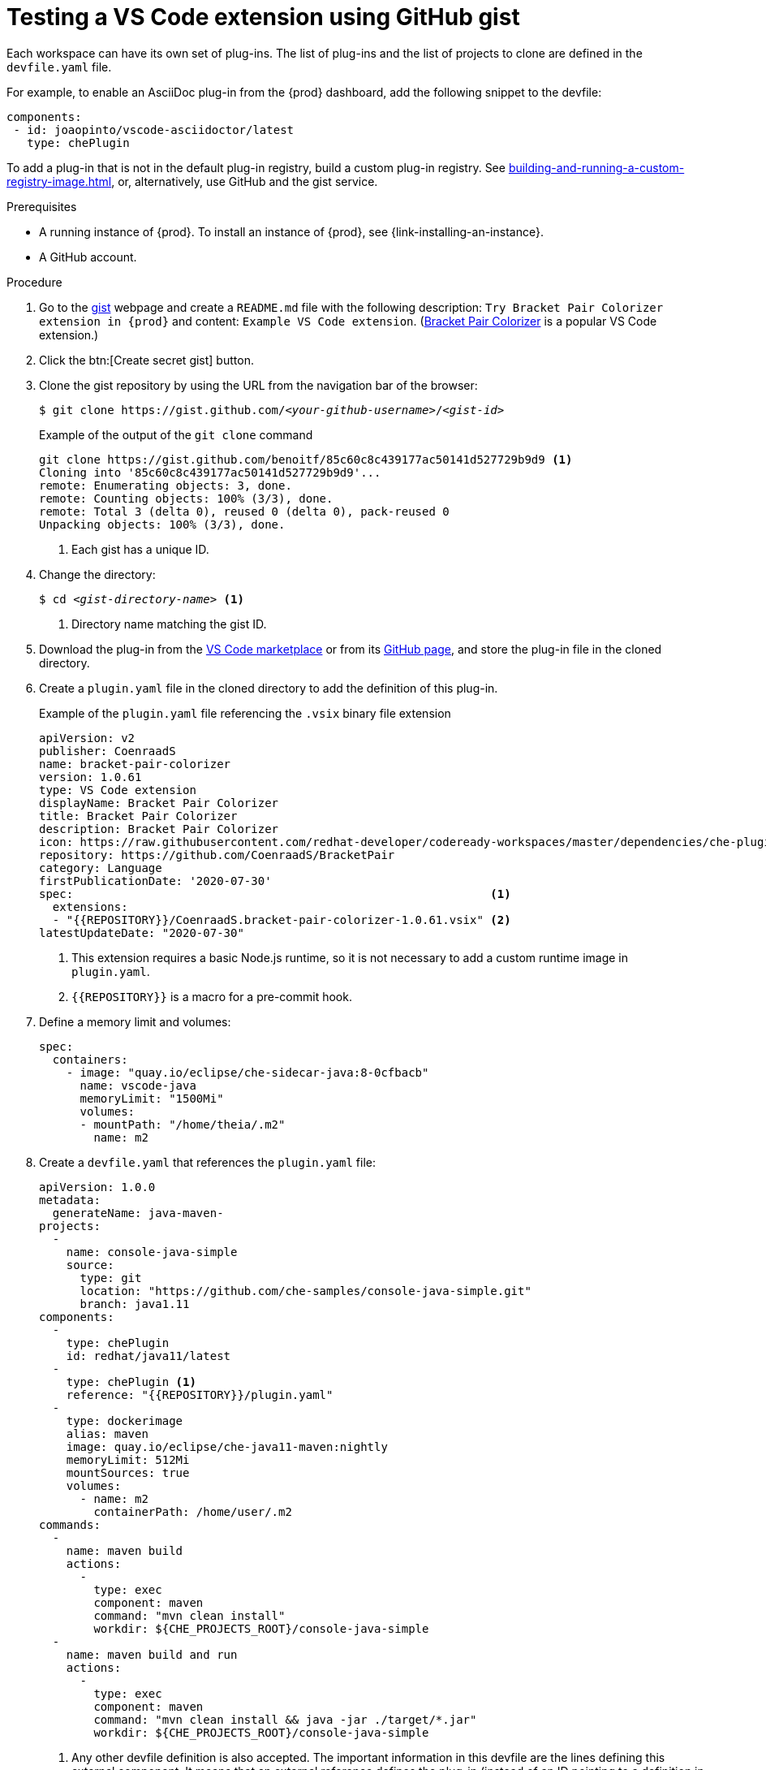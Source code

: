 // Module included in the following assemblies:
//
// assembly_testing-a-visual-studio-code-extension-in-che

[id="testing-the-vs-code-extension-using-gist_{context}"]
= Testing a VS Code extension using GitHub gist

Each workspace can have its own set of plug-ins. The list of plug-ins and the list of projects to clone are defined in the `devfile.yaml` file.

For example, to enable an AsciiDoc plug-in from the {prod} dashboard, add the following snippet to the devfile:

[source,yaml,subs="+quotes"]
----
components:
 - id: joaopinto/vscode-asciidoctor/latest
   type: chePlugin
----

To add a plug-in that is not in the default plug-in registry, build a custom plug-in registry. See xref:building-and-running-a-custom-registry-image.adoc#building-a-custom-plug-in-registry_{context}[], or, alternatively, use GitHub and the gist service.

.Prerequisites

* A running instance of {prod}. To install an instance of {prod}, see {link-installing-an-instance}.

* A GitHub account.

.Procedure

. Go to the link:https://gist.github.com/[gist] webpage and create a `README.md` file with the following description: `Try Bracket Pair Colorizer extension in {prod}` and content: `Example VS Code extension`. (link:https://marketplace.visualstudio.com/items?itemName=CoenraadS.bracket-pair-colorizer[Bracket Pair Colorizer] is a popular VS Code extension.)

. Click the btn:[Create secret gist] button.

. Clone the gist repository by using the URL from the navigation bar of the browser:
+
[subs="+quotes"]
----
$ git clone https://gist.github.com/__<your-github-username>__/__<gist-id>__
----
+
.Example of the output of the `git clone` command
[subs="+quotes"]
----
git clone https://gist.github.com/benoitf/85c60c8c439177ac50141d527729b9d9 <1>
Cloning into '85c60c8c439177ac50141d527729b9d9'...
remote: Enumerating objects: 3, done.
remote: Counting objects: 100% (3/3), done.
remote: Total 3 (delta 0), reused 0 (delta 0), pack-reused 0
Unpacking objects: 100% (3/3), done.
----
<1> Each gist has a unique ID.

. Change the directory:
+
[subs="+quotes"]
----
$ cd _<gist-directory-name>_ <1>
----
<1> Directory name matching the gist ID.

. Download the plug-in from the link:https://marketplace.visualstudio.com/items?itemName=CoenraadS.bracket-pair-colorizer[VS Code marketplace] or from its link:https://github.com/CoenraadS/BracketPair/releases[GitHub page], and store the plug-in file in the cloned directory.

. Create a `plugin.yaml` file in the cloned directory to add the definition of this plug-in.
+
.Example of the `plugin.yaml` file referencing the `.vsix` binary file extension
+
[source,yaml]
----
apiVersion: v2
publisher: CoenraadS
name: bracket-pair-colorizer
version: 1.0.61
type: VS Code extension
displayName: Bracket Pair Colorizer
title: Bracket Pair Colorizer
description: Bracket Pair Colorizer
icon: https://raw.githubusercontent.com/redhat-developer/codeready-workspaces/master/dependencies/che-plugin-registry/resources/images/default.svg?sanitize=true
repository: https://github.com/CoenraadS/BracketPair
category: Language
firstPublicationDate: '2020-07-30'
spec:                                                             <1>
  extensions:
  - "{{REPOSITORY}}/CoenraadS.bracket-pair-colorizer-1.0.61.vsix" <2>
latestUpdateDate: "2020-07-30"
----
<1> This extension requires a basic Node.js runtime, so it is not necessary to add a custom runtime image in `plugin.yaml`.
<2> `{{REPOSITORY}}` is a macro for a pre-commit hook.

. Define a memory limit and volumes:
+
[source,yaml,subs="+quotes"]
----
spec:
  containers:
    - image: "quay.io/eclipse/che-sidecar-java:8-0cfbacb"
      name: vscode-java
      memoryLimit: "1500Mi"
      volumes:
      - mountPath: "/home/theia/.m2"
        name: m2
----

. Create a `devfile.yaml` that references the `plugin.yaml` file:
+
[source,yaml]
----
apiVersion: 1.0.0
metadata:
  generateName: java-maven-
projects:
  -
    name: console-java-simple
    source:
      type: git
      location: "https://github.com/che-samples/console-java-simple.git"
      branch: java1.11
components:
  -
    type: chePlugin
    id: redhat/java11/latest
  -
    type: chePlugin <1>
    reference: "{{REPOSITORY}}/plugin.yaml"
  -
    type: dockerimage
    alias: maven
    image: quay.io/eclipse/che-java11-maven:nightly
    memoryLimit: 512Mi
    mountSources: true
    volumes:
      - name: m2
        containerPath: /home/user/.m2
commands:
  -
    name: maven build
    actions:
      -
        type: exec
        component: maven
        command: "mvn clean install"
        workdir: ${CHE_PROJECTS_ROOT}/console-java-simple
  -
    name: maven build and run
    actions:
      -
        type: exec
        component: maven
        command: "mvn clean install && java -jar ./target/*.jar"
        workdir: ${CHE_PROJECTS_ROOT}/console-java-simple
----
<1> Any other devfile definition is also accepted. The important information in this devfile are the lines defining this external component. It means that an external reference defines the plug-in (instead of an ID pointing to a definition in the default plug-in registry).

. Verify there are 4 files in the current Git directory:
+
[subs="+quotes"]
----
$ ls -la
.git
CoenraadS.bracket-pair-colorizer-1.0.61.vsix
README.md
devfile.yaml
plugin.yaml
----

. Before committing the files, add a pre-commit hook to update the `{{REPOSITORY}}` variable to the public external raw gist link:

.. Create a `.git/hooks/pre-commit` file with this content:
+
[source,sh]
----
#!/bin/sh

# get modified files
FILES=$(git diff --cached --name-only --diff-filter=ACMR "*.yaml" | sed 's| |\\ |g')

# exit fast if no files found
[ -z "$FILES" ] && exit 0

# grab remote origin
origin=$(git config --get remote.origin.url)
url="${origin}/raw"

# iterate on files and add the good prefix pattern
for FILE in ${FILES}; do
 sed -e "s#{{REPOSITORY}}#${url}#g" "${FILE}" > "${FILE}.back"
 mv "${FILE}.back" "${FILE}"
done

# Add back to staging
echo "$FILES" | xargs git add

exit 0
----
+
The hook replaces the `{{REPOSITORY}}` macro and adds the external raw link to the gist.

.. Make the script executable:
+
[subs="+quotes"]
----
$ chmod u+x .git/hooks/pre-commit
----

. Commit and push the files:
+
[subs="+quotes"]
----
# Add files
$ git add *

# Commit
$ git commit -m "Initial Commit for the test of our extension"
[master 98dd370] Initial Commit for the test of our extension
 3 files changed, 61 insertions(+)
 create mode 100644 CoenraadS.bracket-pair-colorizer-1.0.61.vsix
 create mode 100644 devfile.yaml
 create mode 100644 plugin.yaml

# and push the files to the main branch
$ git push origin
----

. Visit the gist website and verify that all links have the correct public URL and do not contain any `{{REPOSITORY}}` variables. To reach the devfile:
+
[subs="+quotes"]
----
$ echo "$(git config --get remote.origin.url)/raw/devfile.yaml"
----
+
or:
+
[subs="+quotes"]
----
$ echo "https://__<che-server>__/f?url=$(git config --get remote.origin.url)/raw/devfile.yaml"
----
